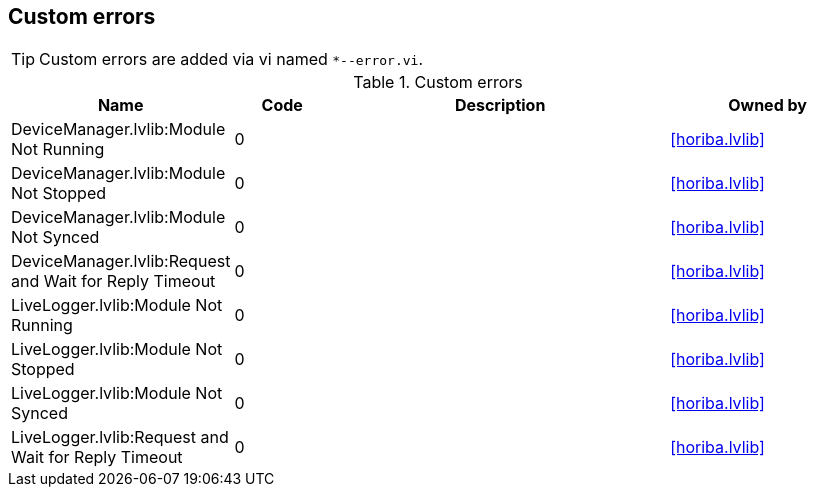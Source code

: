 == Custom errors

[TIP]
====
Custom errors are added via vi named `*--error.vi`.
====

.Custom errors
[cols="<.<3d,<.<2d,<.<7d,<.<4d", %autowidth, frame=all, grid=all, stripes=none]
|===
|Name |Code |Description |Owned by

|DeviceManager.lvlib:Module Not Running
|0
|
|<<horiba.lvlib>>

|DeviceManager.lvlib:Module Not Stopped
|0
|
|<<horiba.lvlib>>

|DeviceManager.lvlib:Module Not Synced
|0
|
|<<horiba.lvlib>>

|DeviceManager.lvlib:Request and Wait for Reply Timeout
|0
|
|<<horiba.lvlib>>

|LiveLogger.lvlib:Module Not Running
|0
|
|<<horiba.lvlib>>

|LiveLogger.lvlib:Module Not Stopped
|0
|
|<<horiba.lvlib>>

|LiveLogger.lvlib:Module Not Synced
|0
|
|<<horiba.lvlib>>

|LiveLogger.lvlib:Request and Wait for Reply Timeout
|0
|
|<<horiba.lvlib>>
|===
